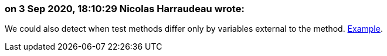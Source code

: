 === on 3 Sep 2020, 18:10:29 Nicolas Harraudeau wrote:
We could also detect when test methods differ only by variables external to the method. https://github.com/Unidata/tds/commit/0902f9db1c2e146174c3eb38526f35b6a83ff5cf#diff-3846d6df9b7cb92255e759f3513e0c9aL61[Example].

